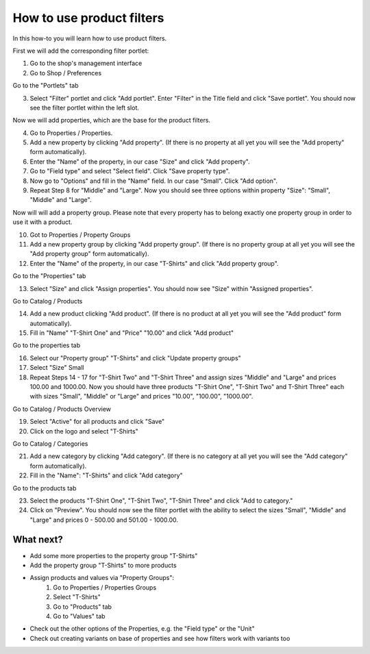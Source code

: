 How to use product filters
==========================

In this how-to you will learn how to use product filters.

First we will add the corresponding filter portlet:

1. Go to the shop's management interface
2. Go to Shop / Preferences

Go to the "Portlets" tab

3. Select "Filter" portlet and click "Add portlet". Enter "Filter" in the
   Title field and click "Save portlet". You should now see the filter
   portlet within the left slot.

Now we will add properties, which are the base for the product filters.

4. Go to Properties / Properties.
5. Add a new property by clicking "Add property". (If there is no  property
   at all yet you will see the "Add property" form automatically).
6. Enter the "Name" of the property, in our case "Size" and click
   "Add property".
7. Go to "Field type" and select "Select field". Click "Save property type".
8. Now go to "Options" and fill in the "Name" field. In our case "Small".
   Click "Add option".
9. Repeat Step 8 for "Middle" and "Large". Now you should see three options
   within property "Size": "Small", "Middle" and "Large".

Now will will add a property group. Please note that every property has to
belong exactly one property group in order to use it with a product.

10. Got to Properties / Property Groups
11. Add a new property group by clicking "Add property group". (If there is no
    property group at all yet you will see the "Add property group" form
    automatically).
12. Enter the "Name" of the property, in our case "T-Shirts" and click
    "Add property group".
    
Go to the "Properties" tab

13. Select "Size" and click "Assign properties". You should now see "Size"
    within "Assigned properties".
    
Go to Catalog / Products

14. Add a new product clicking "Add product". (If there is no product at all 
    yet you will see the "Add product" form automatically).
15. Fill in "Name" "T-Shirt One" and "Price" "10.00" and click "Add product"

Go to the properties tab

16. Select our "Property group" "T-Shirts" and click "Update property groups"
17. Select "Size" Small
18. Repeat Steps 14 - 17 for "T-Shirt Two" and "T-Shirt Three" and assign
    sizes "Middle" and "Large" and prices 100.00 and 1000.00. Now you should 
    have three products "T-Shirt One", "T-Shirt Two" and T-Shirt Three" each 
    with sizes "Small", "Middle" or "Large" and prices "10.00", "100.00", 
    "1000.00".

Go to Catalog / Products Overview

19. Select "Active" for all products and click "Save"
20. Click on the logo and select "T-Shirts"

Go to Catalog / Categories

21. Add a new category by clicking "Add category". (If there is no category at
    all  yet you will see the "Add category" form automatically).
22. Fill in the "Name": "T-Shirts" and click "Add category"

Go to the products tab

23. Select the products "T-Shirt One", "T-Shirt Two", "T-Shirt Three" and 
    click "Add to category."
24. Click on "Preview". You should now see the filter portlet with the ability to select the sizes
    "Small", "Middle" and "Large" and prices 0 - 500.00 and 501.00 - 1000.00.

What next?
----------

* Add some more properties to the property group "T-Shirts"
* Add the property group "T-Shirts" to more products
* Assign products and values via "Property Groups": 
    1. Go to Properties / Properties Groups
    2. Select "T-Shirts"
    3. Go to "Products" tab
    4. Go to "Values" tab
* Check out the other options of the Properties, e.g. the "Field type" or the 
  "Unit"
* Check out creating variants on base of properties and see how filters work 
  with variants too